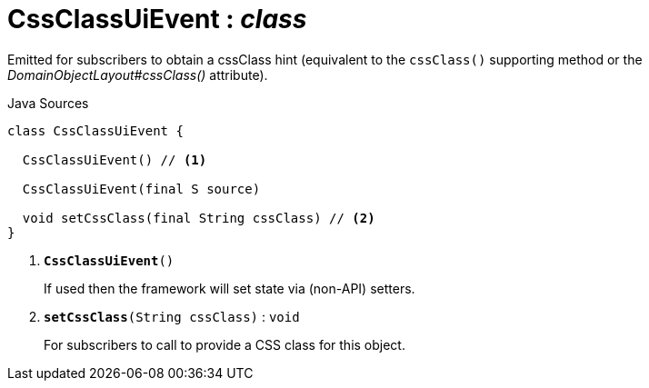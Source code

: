 = CssClassUiEvent : _class_
:Notice: Licensed to the Apache Software Foundation (ASF) under one or more contributor license agreements. See the NOTICE file distributed with this work for additional information regarding copyright ownership. The ASF licenses this file to you under the Apache License, Version 2.0 (the "License"); you may not use this file except in compliance with the License. You may obtain a copy of the License at. http://www.apache.org/licenses/LICENSE-2.0 . Unless required by applicable law or agreed to in writing, software distributed under the License is distributed on an "AS IS" BASIS, WITHOUT WARRANTIES OR  CONDITIONS OF ANY KIND, either express or implied. See the License for the specific language governing permissions and limitations under the License.

Emitted for subscribers to obtain a cssClass hint (equivalent to the `cssClass()` supporting method or the _DomainObjectLayout#cssClass()_ attribute).

.Java Sources
[source,java]
----
class CssClassUiEvent {

  CssClassUiEvent() // <.>

  CssClassUiEvent(final S source)

  void setCssClass(final String cssClass) // <.>
}
----

<.> `[teal]#*CssClassUiEvent*#()`
+
--
If used then the framework will set state via (non-API) setters.
--
<.> `[teal]#*setCssClass*#(String cssClass)` : `void`
+
--
For subscribers to call to provide a CSS class for this object.
--

